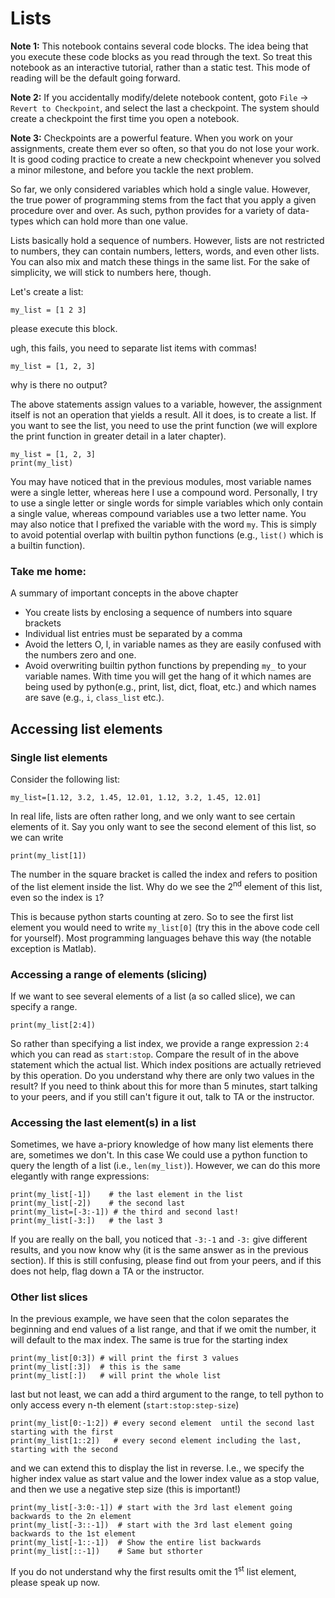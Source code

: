 #+STARTUP: showall
#+OPTIONS: todo:nil tasks:nil tags:nil toc:nil
#+OPTIONS: d:(not "results")
#+PROPERTY: header-args :eval never-export
#+PROPERTY: header-args :results output pp replace
#+EXCLUDE_TAGS: noexport
#+EXCLUDE_TAGS: noexport
#+LATEX_HEADER: \usepackage{breakurl}
#+LATEX_HEADER: \usepackage{newuli}
#+LATEX_HEADER: \usepackage{uli-german-paragraphs}

* Lists

*Note 1:* This notebook contains several code blocks. The idea being that
you execute these code blocks as you read through the text. So treat
this notebook as an interactive tutorial, rather than a static
test. This mode of reading will be the default going forward.

*Note 2:* If you accidentally modify/delete notebook content, goto
=File= -> =Revert to Checkpoint=, and select the last a
checkpoint. The system should create a checkpoint the first time you
open a notebook. 

*Note 3:* Checkpoints are a powerful feature. When you work on your
assignments, create them ever so often, so that you do not lose your
work. It is good coding practice to create a new checkpoint whenever
you solved a minor milestone, and before you tackle the next problem.

@@latex:\index{variable!types!lists} \index{lists!variable type}@@ So
far, we only considered variables which hold a single value. However,
the true power of programming stems from the fact that you apply a
given procedure over and over. As such, python provides for a variety
of data-types @@latex:\index{data types}@@ which can hold more than
one value.

Lists basically hold a sequence of numbers. However, lists are not
restricted to numbers, they can contain numbers, letters, words, and
even other lists.  You can also mix and match these things in the same
list. For the sake of simplicity, we will stick to numbers here,
though.

Let's create a list: @@latex:\index{variable!type!list!create}
\index{list!create} \index{create!list}@@
#+BEGIN_SRC ipython
my_list = [1 2 3]
#+END_SRC


please execute this block.

ugh, this fails, you need to separate list items with commas!
#+BEGIN_SRC ipython
my_list = [1, 2, 3]
#+END_SRC

why is there no output?

The above statements assign values to a variable, however, the
assignment itself is not an operation that yields a result. All it
does, is to create a list. If you want to see the list, you need to
use the print function @@latex:\index{print function}@@ (we will
explore the print function in greater detail in a later chapter).
#+BEGIN_SRC ipython
my_list = [1, 2, 3]
print(my_list)
#+END_SRC


You may have noticed that in the previous modules, most variable names
were a single letter, whereas here I use a compound word. Personally,
I try to use a single letter or single words for simple variables
which only contain a single value, whereas compound variables use a
two letter name. You may also notice that I prefixed the variable with
the word =my=. This is simply to avoid potential overlap with builtin
python functions (e.g., =list()= which is a builtin function).

*** Take me home:

A summary of important concepts in the above chapter

 - You create lists by enclosing a sequence of numbers into square brackets
 - Individual list entries must be separated by a comma
 - Avoid the letters O, l, in variable names as they are easily
   confused with the numbers zero and one.
 - Avoid overwriting builtin python functions by prepending =my_= to
   your variable names. With time you will get the hang of it which
   names are being used by python(e.g., print, list, dict, float,
   etc.) and which names are save (e.g., =i=, =class_list= etc.).


** Accessing list elements

*** Single list elements
@@latex:\index{accessing!list!elements} \index{list!elements!access}@@
Consider the following list:
#+BEGIN_SRC ipython
my_list=[1.12, 3.2, 1.45, 12.01, 1.12, 3.2, 1.45, 12.01]
#+END_SRC

In real life, lists are often rather long, and we only want to see
certain elements of it. Say you only want to see the second element of
this list, so we can write
#+BEGIN_SRC ipython
print(my_list[1])
#+END_SRC


The number in the square bracket is called the index and refers to
position of the list element inside the list. Why do we see the 2^{nd}
element of this list, even so the index is =1=?

This is because python starts counting at zero. So to see the first
list element you would need to write =my_list[0]= (try this in the
above code cell for yourself). Most programming languages behave this
way (the notable exception is Matlab).

*** Accessing a range of elements (slicing)
@@latex:\index{slicing} \index{list!slicing}@@
@@latex:\index{variable!type!list!slicing}@@ If we want to see several
elements of a list (a so called slice), we can specify a range.
#+BEGIN_SRC ipython
print(my_list[2:4])
#+END_SRC


So rather than specifying a list index, we provide a range expression
=2:4= which you can read as =start:stop=. Compare the result of in
the above statement which the actual list. Which index positions are
actually retrieved by this operation. Do you understand why there are
only two values in the result? If you need to think about this for
more than 5 minutes, start talking to your peers, and if you still
can't figure it out, talk to TA or the instructor.

*** Accessing the last element(s) in a list

Sometimes, we have a-priory knowledge of how many list elements there
are, sometimes we don't. In this case We could use a python function
to query the length of a list (i.e., =len(my_list)=). However, we can
do this more elegantly with range expressions:
#+BEGIN_SRC ipython
print(my_list[-1])    # the last element in the list
print(my_list[-2])    # the second last
print(my_list=[-3:-1]) # the third and second last!
print(my_list[-3:])   # the last 3
#+END_SRC


If you are really on the ball, you noticed that =-3:-1= and =-3:= give
different results, and you now know why (it is the same answer as in
the previous section). If this is still confusing, please find out
from your peers, and if this does not help, flag down a TA or the
instructor.

*** Other list slices
In the previous example, we have seen that the colon separates the
beginning and end values of a list range, and that if we omit the
number, it will default to the max index. The same is true for the
starting index
#+BEGIN_SRC ipython
print(my_list[0:3]) # will print the first 3 values
print(my_list[:3])  # this is the same
print(my_list[:])   # will print the whole list
#+END_SRC


last but not least, we can add a third argument to the range, to tell python to only access every n-th element (=start:stop:step-size=)
#+BEGIN_SRC ipython
print(my_list[0:-1:2]) # every second element  until the second last starting with the first
print(my_list[1::2])   # every second element including the last, starting with the second
#+END_SRC

and we can extend this to display the list in reverse. I.e., we
specify the higher index value as start value and the lower index
value as a stop value, and then we use a negative step size (this is
important!)

#+BEGIN_SRC ipython
print(my_list[-3:0:-1]) # start with the 3rd last element going  backwards to the 2n element
print(my_list[-3::-1])  # start with the 3rd last element going  backwards to the 1st element
print(my_list[-1::-1])  # Show the entire list backwards
print(my_list[::-1])    # Same but sthorter
#+END_SRC

If you do not understand why the first results omit the 1^{st} list
element, please speak up now.
